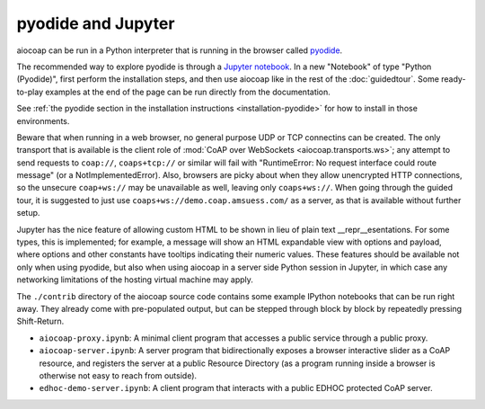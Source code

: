 .. meta::
  :copyright: SPDX-FileCopyrightText: Christian Amsüss and the aiocoap contributors
  :copyright: SPDX-License-Identifier: MIT

pyodide and Jupyter
===================

aiocoap can be run in a Python interpreter that is running in the browser
called pyodide_.

The recommended way to explore pyodide is through a `Jupyter notebook`_.
In a new "Notebook" of type "Python (Pyodide)",
first perform the installation steps,
and then use aiocoap like in the rest of the :doc:`guidedtour`.
Some ready-to-play examples at the end of the page can be run directly from the documentation.

See :ref:`the pyodide section in the installation instructions <installation-pyodide>`
for how to install in those environments.

Beware that when running in a web browser,
no general purpose UDP or TCP connectins can be created.
The only transport that is available is the client role of :mod:`CoAP over WebSockets <aiocoap.transports.ws>`;
any attempt to send requests to ``coap://``, ``coaps+tcp://`` or similar will fail
with "RuntimeError: No request interface could route message" (or a NotImplementedError).
Also, browsers are picky about when they allow unencrypted HTTP connections,
so the unsecure ``coap+ws://`` may be unavailable as well, leaving only ``coaps+ws://``.
When going through the guided tour,
it is suggested to just use ``coaps+ws://demo.coap.amsuess.com/`` as a server,
as that is available without further setup.

Jupyter has the nice feature of allowing custom HTML to be shown in lieu of plain text \_\_repr\_\_esentations.
For some types, this is implemented;
for example, a message will show an HTML expandable view with options and payload,
where options and other constants have tooltips indicating their numeric values.
These features should be available not only when using pyodide,
but also when using aiocoap in a server side Python session in Jupyter,
in which case any networking limitations of the hosting virtual machine may apply.

.. _contrib-pyodide:

The ``./contrib`` directory of the aiocoap source code
contains some example IPython notebooks that can be run right away.
They already come with pre-populated output,
but can be stepped through block by block by repeatedly pressing Shift-Return.

* ``aiocoap-proxy.ipynb``:
  A minimal client program that accesses a public service through a public proxy.

  .. jupyterlite:: ../contrib/aiocoap-proxy.ipynb
     :new_tab: True
     :new_tab_button_text: Open in new tab

* ``aiocoap-server.ipynb``:
  A server program that bidirectionally exposes a browser interactive slider as a CoAP resource,
  and registers the server at a public Resource Directory
  (as a program running inside a browser is otherwise not easy to reach from outside).

  .. jupyterlite:: ../contrib/aiocoap-server.ipynb
     :new_tab: True
     :new_tab_button_text: Open in new tab

* ``edhoc-demo-server.ipynb``:
  A client program that interacts with a public EDHOC protected CoAP server.

  .. jupyterlite:: ../contrib/edhoc-demo-server.ipynb
     :new_tab: True
     :new_tab_button_text: Open in new tab

.. _pyodide: https://pyodide.org/
.. _`Jupyter notebook`: https://jupyterlite-pyodide-kernel.readthedocs.io/en/latest/_static/lab/
